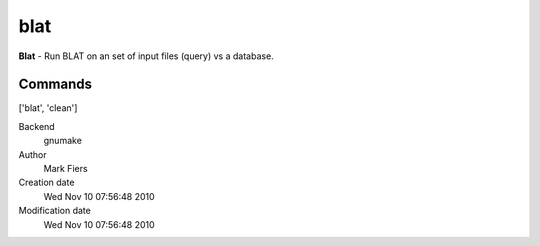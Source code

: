 blat
------------------------------------------------

**Blat** - Run BLAT on an set of input files (query) vs a database.

Commands
~~~~~~~~
['blat', 'clean']


Backend 
  gnumake
Author
  Mark Fiers
Creation date
  Wed Nov 10 07:56:48 2010
Modification date
  Wed Nov 10 07:56:48 2010



